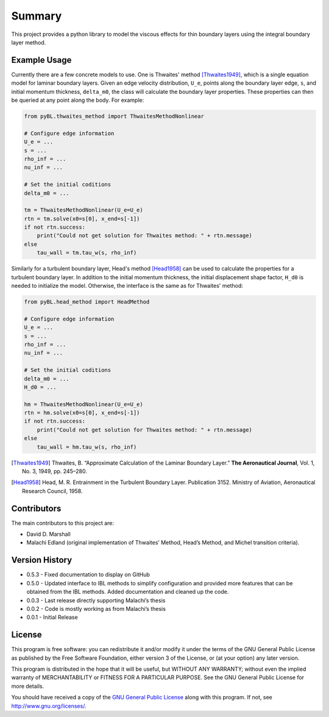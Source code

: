 Summary
=======

This project provides a python library to model the viscous effects for thin boundary layers using the integral boundary layer method.

Example Usage
-------------

Currently there are a few concrete models to use. One is Thwaites' method [Thwaites1949]_, which is a single equation model for laminar boundary layers.
Given an edge velocity distribution, ``U_e``, points along the boundary layer edge, ``s``, and initial momentum thickness, ``delta_m0``, the class will calculate the boundary layer properties.
These properties can then be queried at any point along the body.
For example:

.. code-block:: python

    from pyBL.thwaites_method import ThwaitesMethodNonlinear

    # Configure edge information
    U_e = ...
    s = ...
    rho_inf = ...
    nu_inf = ...

    # Set the initial coditions
    delta_m0 = ...

    tm = ThwaitesMethodNonlinear(U_e=U_e)
    rtn = tm.solve(x0=s[0], x_end=s[-1])
    if not rtn.success:
        print("Could not get solution for Thwaites method: " + rtn.message)
    else
        tau_wall = tm.tau_w(s, rho_inf)

Similarly for a turbulent boundary layer, Head's method [Head1958]_ can be used to calculate the properties for a turbulent boundary layer.
In addition to the initial momentum thickness, the initial displacement shape factor, ``H_d0`` is needed to initialize the model.
Otherwise, the interface is the same as for Thwaites' method:

.. code-block:: python

    from pyBL.head_method import HeadMethod

    # Configure edge information
    U_e = ...
    s = ...
    rho_inf = ...
    nu_inf = ...

    # Set the initial coditions
    delta_m0 = ...
    H_d0 = ...

    hm = ThwaitesMethodNonlinear(U_e=U_e)
    rtn = hm.solve(x0=s[0], x_end=s[-1])
    if not rtn.success:
        print("Could not get solution for Thwaites method: " + rtn.message)
    else
        tau_wall = hm.tau_w(s, rho_inf)

.. [Thwaites1949] Thwaites, B. “Approximate Calculation of the Laminar Boundary Layer.” **The Aeronautical Journal**, Vol. 1, No. 3, 1949, pp. 245–280.
.. [Head1958] Head, M. R. Entrainment in the Turbulent Boundary Layer. Publication 3152. Ministry of Aviation, Aeronautical Research Council, 1958.


Contributors
------------

The main contributors to this project are:

- David D. Marshall
- Malachi Edland (original implementation of Thwaites’ Method, Head’s
  Method, and Michel transition criteria).

Version History
---------------

* 0.5.3 - Fixed documentation to display on GitHub
* 0.5.0 - Updated interface to IBL methods to simplify configuration and provided more features that can be obtained from the IBL methods. Added documentation and cleaned up the code.
* 0.0.3 - Last release directly supporting Malachi’s thesis
* 0.0.2 - Code is mostly working as from Malachi’s thesis
* 0.0.1 - Initial Release

License
-------

This program is free software: you can redistribute it and/or modify it
under the terms of the GNU General Public License as published by the
Free Software Foundation, either version 3 of the License, or (at your
option) any later version.

This program is distributed in the hope that it will be useful, but
WITHOUT ANY WARRANTY; without even the implied warranty of
MERCHANTABILITY or FITNESS FOR A PARTICULAR PURPOSE. See the GNU General
Public License for more details.

You should have received a copy of the `GNU General Public License <license.md>`__ along with this program. If not, see http://www.gnu.org/licenses/.
